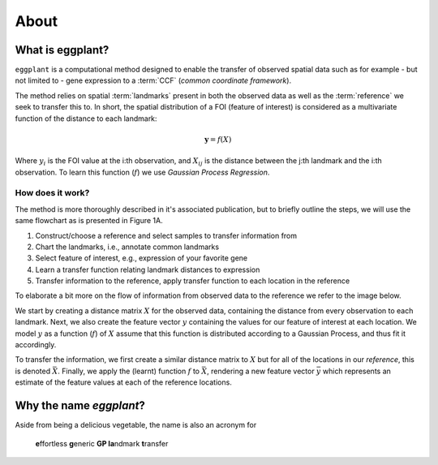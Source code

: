 About
=======


What is eggplant?
----------

``eggplant`` is a computational method designed to enable the transfer
of observed spatial data such as for example - but not limited to - gene
expression to a :term:`CCF` (*common coordinate framework*).

The method relies on spatial :term:`landmarks` present in both the observed data
as well as the :term:`reference` we seek to transfer this to. In short, the
spatial distribution of a FOI (feature of interest) is considered as a
multivariate function of the distance to each landmark:

.. math::

   \boldsymbol{y} = f(X)

Where :math:`y_i` is the FOI value at the i:th observation, and :math:`X_{ij}` is the
distance between the j:th landmark and the i:th observation. To learn this
function (:math:`f`) we use *Gaussian Process Regression*. 

How does it work?
~~~~~~

The method is more thoroughly described in it's associated publication, but to
briefly outline the steps, we will use the same flowchart as is presented in
Figure 1A.

.. image:: images/flow.png
   :width: 800
   :alt: Flowchart of eggplant process

1. Construct/choose a reference and select samples to transfer information from
2. Chart the landmarks, i.e., annotate common landmarks
3. Select feature of interest, e.g., expression of your favorite gene
4. Learn a transfer function relating landmark distances to expression
5. Transfer information to the reference, apply transfer function to each location in the reference

To elaborate a bit more on the flow of information from observed data to the
reference we refer to the image below.

.. image:: images/fullflow.png
   :width: 800
   :alt: Learning the transfer function

We start by creating a distance matrix :math:`X` for the observed data,
containing the distance from every observation to each landmark. Next, we also
create the feature vector :math:`y` containing the values for our feature of
interest at each location. We model :math:`y` as a function (:math:`f`) of
:math:`X` assume that this function is distributed according to a Gaussian
Process, and thus fit it accordingly.

To transfer the information, we first create a similar distance matrix to
:math:`X` but for all of the locations in our *reference*, this is denoted
:math:`\bar{X}`. Finally, we apply the (learnt) function :math:`f` to
:math:`\bar{X}`, rendering a new feature vector :math:`\bar{y}` which represents
an estimate of the feature values at each of the reference locations.


Why the name *eggplant*?
-----------

Aside from being a delicious vegetable, the name is also an acronym for

    **e**\ ffortless **g**\eneric **GP la**\ ndmark **t**\ ransfer

